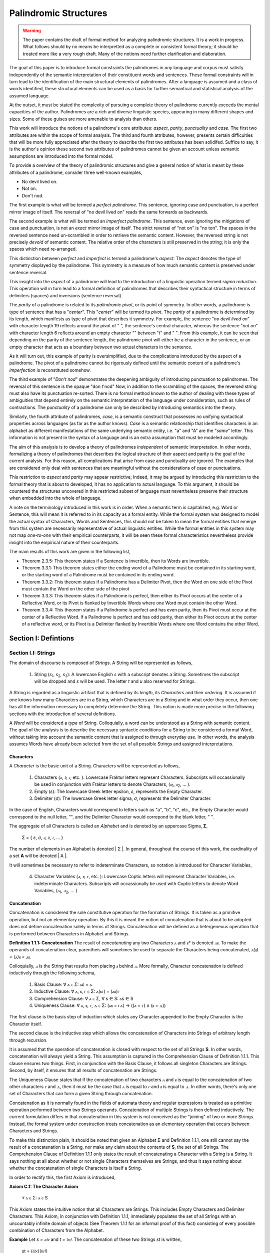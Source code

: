 ======================
Palindromic Structures
======================

.. warning::
    
    The paper contains the draft of formal method for analyzing palindromic structures. It is a work in progress. What follows should by no means be interpretted as a complete or consistent formal theory; it should be treated more like a very rough draft. Many of the notions need further clarification and elaboration.  
    
The goal of this paper is to introduce formal constraints the palindromes in *any* language and corpus must satisfy independently of the semantic interpretation of their constituent words and sentences. These formal constraints will in turn lead to the identification of the main structural elements of palindromes. After a language is assumed and a class of words identified, these structural elements can be used as a basis for further semantical and statistical analysis of the assumed language. 

At the outset, it must be stated the complexity of pursuing a complete theory of palindrome currently exceeds the mental capacities of the author. Palindromes are a rich and diverse linguistic species, appearing in many different shapes and sizes. Some of these guises are more amenable to analysis than others. 

This work will introduce the notions of a palindrome's core attributes: *aspect*, *parity*, *punctuality* and *case*. The first two attributes are within the scope of formal analysis. The third and fourth attributes, however, presents certain difficulties that will be more fully appreciated after the theory to describe the first two attributes has been solidifed. Suffice to say, it is the author's opinion these second two attributes of palindromes cannot be given an account unless semantic assumptions are introduced into the formal model.

To provide a overview of the theory of palindromic structures and give a general notion of what is meant by these attributes of a palindrome, consider three well-known examples,

- No devil lived on.
- Not on.
- Don't nod.

The first example is what will be termed a *perfect palindrome*. This sentence, ignoring case and punctuation, is a perfect mirror image of itself. The reversal of "no devil lived on" reads the same forwards as backwards. 

The second example is what will be termed an *imperfect palindrome*. This sentence, even ignoring the mitigations of case and punctuation, is not an *exact* mirror image of itself. The strict reversel of "not on" is "no ton". The spaces in the reversed sentence need un-scrambled in order to retrieve the semantic content. However, the reversed string is not precisely *devoid* of semantic content. The relative order of the characters is still preserved in the string; it is only the spaces which need re-arranged. 

This distinction between *perfect* and *imperfect* is termed a palindrome's *aspect*. The *aspect* denotes the type of symmetry displayed by the palindrome. This symmetry is a measure of how much semantic content is preserved under sentence reversal. 

This insight into the *aspect* of a palindrome will lead to the introduction of a linguistic operation termed *sigma reduction*. This operation will in turn lead to a formal definition of palindromes that describes their syntactical structure in terms of delimiters (spaces) and inversions (sentence reversal).

The *parity* of a palindrome is related to its *palindromic pivot*, or its point of symmetry.  In other words, a palindrome is type of sentence that has a "*center*". This "*center*" will be termed its *pivot*. The *parity* of a palindrome is determined by its length, which manifests as type of pivot that describes it symmetry. For example, the sentence "*no devil lived on*" with character length 19 reflects around the pivot of " ", the sentence's central character, whereas the sentence "*not on*" with character length 6 reflects around an empty character "" between "t" and " ". From this example, it can be seen that depending on the parity of the sentence length, the palindromic pivot will either be a character in the sentence, or an empty character that acts as a boundary between two actual characters in the sentence. 

As it will turn out, this example of parity is oversimplified, due to the complications introduced by the aspect of a palindrome. The pivot of a palindrome cannot be rigorously defined until the semantic content of a palindrome's *imperfection* is reconstituted somehow.

The third example of "*Don't nod*" demonstrates the deepening ambiguity of introducing punctuation to palindromes. The reversal of this sentence is the opaque "don t'nod" Now, in addition to the scrambling of the spaces, the reversed string must also have its punctuation re-sorted. There is no formal method known to the author of dealing with these types of ambiguities that depend entirely on the semantic interpretation of the language under consideration, such as rules of contractions. The *punctuality* of a palindrome can only be described by introducing semantics into the theory.

Similarly, the fourth attribute of palindromes, *case*, is a semantic construct that possesses no unifying syntactical properties across languages (as far as the author knows). *Case* is a semantic relationship that identifies characters in an alphabet as different manifestations of the same underlying semantic entity, i.e. "a" and "A" are the "*same*" letter. This information is not present in the syntax of a language and is an extra assumption that must be modeled accordingly.

The aim of this analysis is to develop a theory of palindromes *independent* of semantic interpretation. In other words, formalizing a theory of palindromes that describes the logical structure of their aspect and parity is the goal of the current analysis. For this reason, all complications that arise from case and punctuality are ignored. The examples that are considered only deal with sentences that are meaningful without the considerations of case or punctuations.

This restriction to *aspect* and *parity* may appear restrictive; Indeed, it may be argued by introducing this restriction to the formal theory that is about to developed, it has no application to actual language. To this argument, it should be countered the structures uncovered in this restricted subset of language must nevertheless preserve their structure when embedded into the whole of language. 
  
A note on the terminology introduced in this work is in order. When a semantic term is capitalized, e.g. Word or Sentence, this will mean it is referred to in its capacity as a formal entity. While the formal system was designed to model the actual syntax of Characters, Words and Sentences, this should not be taken to mean the formal entities that emerge from this system are necessarily representative of actual linguistic entities. While the formal entities in this system may not map *one-to-one* with their empirical counterparts, it will be seen these formal characteristics nevertheless provide insight into the empirical nature of their counterparts.

The main results of this work are given in the following list,

- Theorem 2.3.5: This theorem states if a Sentence is invertible, then its Words are invertible.  
- Theorem 3.3.1: This theorem states either the ending word of a Palindrome must be contained in its starting word, or the starting word of a Palindrome must be contained in its ending word.
- Theorem 3.3.2: This theorem states if a Palindrome has a Delimiter Pivot, then the Word on one side of the Pivot must contain the Word on the other side of the pivot
- Theorem 3.3.3: This theorem states if a Palindrome is perfect, then either its Pivot occurs at the center of a Reflective Word, or its Pivot is flanked by Invertible Words where one Word must contain the other Word.
- Theorem 3.3.4: This theorem states if a Palindrome is perfect and has even parity, then its Pivot must occur at the center of a Reflective Word. If a Palindrome is perfect and has odd parity, then either its Pivot occurs at the center of a reflective word, or its Pivot is a Delimiter flanked by Invertible Words where one Word contains the other Word.

Section I: Defintions 
=====================

Section I.I: Strings
--------------------

The domain of discourse is composed of *Strings*. A String will be represented as follows, 

    1. String (*s*:sub:`1`, *s*:sub:`2`, *s*:sub:`3`): A lowercase English *s* with a subscript denotes a String. Sometimes the subscript will be dropped and *s* will be used. The letter *t* and *u* also reserved for Strings.

A String is regarded as a linguistic artifact that is defined by its *length*, its *Characters* and their *ordering*. It is assumed if one knows how many Characters are in a String, which Characters are in a String and in what order they occur, then one has all the information necessary to completely determine the String. This notion is made more precise in the following sections with the introduction of several definitions.

A *Word* will be considered a *type* of String. Colloquially, a word can be understood as a String with semantic content. The goal of the analysis is to describe the necessary syntactic conditions for a String to be considered a formal Word, without taking into account the semantic content that is assigned to through everyday use. In other words, the analysis assumes Words have already been selected from the set of all possible Strings and assigned interpretations. 

Characters
^^^^^^^^^^

A *Character* is the basic unit of a String. Characters will be represented as follows,

    1. Characters (*𝔞*, *𝔟*,  *𝔠*, etc. ): Lowercase Fraktur letters represent Characters. Subscripts will occassionally be used in conjunction with Fraktur letters to denote Characters, (*𝔞*:sub:`1`, *𝔞*:sub:`2`, ... ). 
    2. Empty (*ε*): The lowercase Greek letter epsilon, *ε*, represents the Empty Character.
    3. Delimiter (*σ*): The lowercase Greek letter sigma, *σ*, represents the Delimiter Character. 

In the case of English, Characters would correspond to letters such as "a", "b", "c", etc., the Empty Character would correspond to the null letter, "", and the Delimiter Character would correpond to the blank letter, " ".

The aggregate of all Characters is called an *Alphabet* and is denoted by an uppercase Sigma, **Σ**,

    Σ = { *ε*, *σ*, *𝔞*, *𝔟*,  *𝔠*, ... }

The number of elements in an Alphabet is denoted | Σ |. In general, throughout the course of this work, the cardinality of a set **A** will be denoted | A |. 

It will sometimes be necessary to refer to indeterminate Characters, so notation is introduced for Character Variables,

    4. Character Variables (*ⲁ*, *ⲃ*, *ⲅ*, etc. ): Lowercase Coptic letters will represent Character Variables, i.e. indeterminate Characters. Subscripts will occassionally be used with Coptic letters to denote Word Variables, (*ⲁ*:sub:`1`, *ⲁ*:sub:`2`, ... )

Concatenation 
^^^^^^^^^^^^^

Concatenation is considered the sole constitutive operation for the formation of Strings. It is taken as a primitive operation, but not an elementary operation. By this it is meant the notion of concatenation that is about to be adopted does not define concatenation solely in terms of Strings. Concatenation will be defined as a hetergeneous operation that is performed between Characters in Alphabet and Strings.

**Definition 1.1.1: Concatenation**  The result of *concatenating* any two Characters *ⲁ* and *ⲃ** is denoted *ⲁⲃ*. To make the operands of concatenation clear, parentheis will sometimes be used to separate the Characters being concatenated, *ⲁ(ⲃ) = (ⲁ)ⲃ = ⲁⲃ*.

Colloquially, *ⲁ* is the String that results from placing *ⲃ* behind *ⲁ*. More formally, Character concatenation is defined inductively through the following schema,

    1. Basis Clause: ∀ ⲁ ∈ Σ: ⲁε = ⲁ
    2. Inductive Clause: ∀ ⲁ, ⲃ, ⲅ ∈ Σ: ⲁ(ⲃⲅ) = (ⲁⲃ)ⲅ
    3. Comprehension Clause: ∀ ⲁ ∈ Σ, ∀ s ∈ S: ⲁs ∈ S
    4. Uniqueness Clause: ∀ ⲁ, ⲃ, ⲅ, ⲇ ∈ Σ: (ⲁⲃ = ⲅⲇ) → ((ⲁ = ⲅ) ∧ (ⲃ = ⲇ))

The first clause is the basis step of induction which states any Character appended to the Empty Character is the Character itself. 

The second clause is the inductive step which allows the concatenation of Characters into Strings of arbitrary length through recursion.

It is assumed that the operation of concatenation is closed with respect to the set of all Strings **S**. In other words, concatenation will always yield a String. This assumption is captured in the Comprehension Clause of Definition 1.1.1. This clause ensures two things. First, in conjunction with the Basis Clause, it follows all singleton Characters are Strings. Second, by itself, it ensures that all results of concatenation are Strings. 

The Uniqueness Clause states that if the concatenation of two characters *ⲁ* and *ⲃ* is equal to the concatenation of two other characters *ⲅ* and *ⲇ*, then it must be the case that *ⲁ* is equal to *ⲅ* and *ⲃ* is equal to *ⲇ*. In other words, there's only one set of Characters that can form a given String through concatenation.

Concatenation as it is normally found in the fields of automata theory and regular expressions is treated as a primitive operation performed between two Strings operands. Concatenation of multiple Strings is then defined inductively.  The current formulation differs in that concatenation in this system is not conceived as the "joining" of two or more Strings. Instead, the formal system under construction treats concatenation as an elementary operation that occurs between Characters and Strings.

To make this distinction plain, it should be noted that given an Alphabet Σ and Definition 1.1.1, one still cannot say the result of a concatenation is a String, nor make any claim about the contents of **S**, the set of all Strings. The Comprehension Clause of Definition 1.1.1 only states the result of concatenating a Character with a String is a String. It says nothing at all about whether or not single Characters themselves are Strings, and thus it says nothing about whether the concatenation of single Characters is itself a String. 

In order to rectify this, the first Axiom is introduced,

**Axiom C.1: The Character Axiom**

    ∀ ⲁ ∈ Σ: ⲁ ∈ S

This Axiom states the intuitive notion that all Characters are Strings. This includes Empty Characters and Delimiter Characters. This Axiom, in conjunction with Definition 1.1.1, immediately populates the set of all Strings with an uncountably infinite domain of objects (See Theorem 1.1.1 for an informal proof of this fact) consisting of every possible combination of Characters from the Alphabet.

**Example** Let *s = 𝔞𝔟𝔠* and *t = 𝔡𝔢𝔣*. The concatenation of these two Strings *st* is written,

    st = (𝔞𝔟𝔠)(𝔡𝔢𝔣) 
    
Using the inductive clause, this concatenation can be grouped into simpler concatenations as follows,    
    
    𝔞(𝔟(𝔠(𝔡(𝔢𝔣)))) = (((((𝔞𝔟)𝔠)𝔡)𝔢)𝔣) = 𝔞𝔟𝔠𝔡𝔢𝔣

Therefore, *st = 𝔞𝔟𝔠𝔡𝔢𝔣*

Notation
^^^^^^^^

It will sometimes be convenient to represent Words and Strings as ordered sets of Characters, rather than serialized concatenations of Characters. The two formulations are equivalent, but the set representation has advantages when it comes to quantification and symbolic logic. When a String or Word representation is intended to be interpretted as a set, it will be written in bold uppercase letters. For example, the String represented as the concatenated series *s_1* = *𝔞𝔟𝔠* would be represented in this formulation as a set of ordered pairs **S_1**, where the first coordinate encodes the position of the Character in the String,

    **S_1** = { (1, *𝔞*), (2, *𝔟*), (3, *𝔠*) }

Note, since sets do not preserve order, this would be equivalent to,

    { (3, *𝔠*), (2, *𝔟*), (1, *𝔞*) }

To simplify notation, it is sometimes beneficial to represent this set as a sequence that *does* preserve order as,

    **S_1** = (*𝔞*, *𝔟*, *𝔠*) 

This notation will be employed extensively in the subsequent proofs.

Length
^^^^^^

The Empty Character *ε* will be necessary for defining the *pivot point* of a palindrome. While this addition to the Alphabet **Σ** is advantegous from the perspective of palindromic analysis, it presents a problem when defining the length of a String *s*. If *ε* is considered part of the Alphabet, the typical notion of a String's length is undefined, as *ε* can be concatenated an infinite number of times to *s* without altering its content. To explicate the notion of *length*, consider the constraints that must be placed on this concept in the palindromic system,

    - The length of the string "abc" is 3, as it contains three non-empty characters.
    - The length of the string "aεbεc" is still 3, as the empty characters (ε) are not counted.

This example motivates the following definition.

**Definition 1.1.2** The *length* of a String *t*, denoted *l(t)*, is defined as the number of non-Empty Characters in the sequence of concatenated Characters that make up the String. 

Let *ⲁ* be a character in the String *t*. Recall *t* has an equivalent set representation **T**,

    T = { (1, ⲁ:sub:`1``), (2, ⲁ:sub:`2`), ..., (l(t), ⲁ:sub:`l(t)`) }

Let **N**:sub:`t` be the set, 

    N:sub:`t`= { 1, 2, ... , l(t) }

Formally, we define the length of *t* to be cardinality of the set **E**:sub:`t` where **E**:sub:`t` satisfies the formula,

    (j, ⲁ) ∈ E:sub:`t` ↔ (∃i ∈ N:sub:`t`: ( (i, ⲁ) ∈ T) ∧ (ⲁ ≠ ε) ∧ (j = i) )

With this definition, the length of String in the formalization can be defined as,

    l(t) = | E:sub:`t` |

Note the E:sub:`t` is a set of *ordered pairs*, not a set of Characters. This allows for repeated Characters to be counted in a String's length.

**Example** t = "aabbcc"

The set representation of *t* is given by,

    T = { (1, a), (2, a), (3, b), (4, b), (5, c), (6, c) }.

By Definition 1.1.2, 

    E:sub:`t` = { (1, a), (2, a), (3, b), (4, b), (5, c), (6, c) }

Therefore, 

    | E:sub:`t` | = 6

This formulization, while perhaps prosaic, maps to the intuitive notion of a String's length, i.e. the number of non-empty Characters, while still allowing for a calculus of concatenation that involves Empty Characters.

Containment
^^^^^^^^^^^

Similar to the explication of *length*, the notion of a String *containing* another String must be made precise using the definitions introduced so far. It's important to note that in the current system the relation of *containment* is materially different from the standard subset relation between sets. For example, the set of characters in "rat" is a subset of the set of characters in "tart," but "rat" is not contained in "tart" because the order of the characters is different.

Consider the words "rat" and "strata". The word "rat" *is contained* in the word "strata", because the order of the string "rat" is preserved in "strata". An intuitive way of capturing this relationship is to map the indices of the Characters in "rat" to the indices of the Characters in "strata" which correspond to the indices in "rat". A cursory (but incorrect) definition of *containment* can then be attempted,

**Containment (Incorrect Version)** α ⊂:sub:`s` β

Let *α* and *β* be words represented as the sets of ordered pairs, *Α* and *Β*,

    Α = { (1, 𝔞:sub:`1`), (2, 𝔞:sub:`2`), ..., (l(α), 𝔞:sub:`l(α)`) }

    Β = { (1, 𝔟:sub:`1`), (2, 𝔟:sub:`2`), ..., (l(β), 𝔟:sub:`l(β)`) }

*α* is said to be *contained in β*, denoted by,

    α ⊂:sub:`s` β
    
If and only if there exists a strictly increasing function *f*: **N**:sub:`α` *→* **N**:sub:`β` such that:

    ∀ i ∈ N:`α`: a:sub:`i` = b:sub:`f(i)`

This definition essentially states that *α* is contained in *β* if there's a way to map the Characters of *α* onto a subsequence of the Characters in *β* while preserving their order. The function f** ensures that the Characters in *α* appear in the same order within *β*. While this definition is incorrect, the reason why this version of *containment* fails is instructive in developing better understanding of the subtlety involved in attempting its definition. 

First, consider an example where this definition correlates with the intuitive notion of *containment*. Let *α = "rat"* and *β = "strata"*. Then, these words can be represented in set notation as,

    Α = { (1, r), (2, a), (3, t) }
     
    Β = { (1, s), (2, t), (3, r), (4, a), (5, t), (6, a) }.

The function *f* defined as *f(1) = 3*, *f(2) = 4*, and *f(3) = 5* satisfies the condition in the proposed definition, as it maps the characters of "rat" onto the subsequence "rat" within "strata" while preserving their order. In addition, *f* is a strictly increasing function. Therefore, 

    "rat" ⊂:sub:`s` "strata".

Next, consider a counter-example. Let *α* = "bow" and *β* = "borrow". Then their corresponding set representations are given by,

    Α = { (1, b), (2, o), (3, w) }
     
    Β = { (1, b), (2, o), (3, r), (4, r), (5, o), (6, w) }

The function defined through *f(1) = 1*, *f(2) = 5* and  *f(3) = 6* satisfies the conditions of the proposed definition. However, intuitively, "bow" is *not contained* in the word "borrow". The reason the proposed definition has failed is now clear: the function *f* that is mapping "bow" to "borrow" skips over the indices 2, 3 and 4 in "borrow". In other words, in addition to being strictly increasing, the function *f* which maps the smaller word onto the larger word must also be *consecutive*. This insight can be incorporated into the definition of *containment* by first defining the notion of *consecutive*,

**Definition 1.1.3: Consecutive Functions** 

A function *f* is consecutive if it satisfies the formula,

    ∀ i, j ∈ N:sub:`α``:  (i < j) →  f(j) = f(i) + (j - i).  
    
This additional constraint on *f* ensures that the indices of the larger word in the containment relation are mapped in a sequential, unbroken order to the indices of the smaller word. This definition of *Consecutive Functions* can be immediately utilized to refine the notion of *containment*.

**Definition 1.1.4: Containment** α ⊂:sub:`s` β

Let *α* and *β* be words represented as the sets of ordered pairs *Α* and *Β*:

    Α = { (1, 𝔞:sub:`1`), (2, 𝔞:sub:`2`), ..., (l(α), 𝔞:sub:`l(α)`) }

    Β = { (1, 𝔟:sub:`1`), (2, 𝔟:sub:`2`), ..., (l(β), 𝔟:sub:`l(β)`) }

*α* is said to be *contained in β*, denoted by,

    α ⊂:sub:`s` β

If and only if there exists a strictly *increasing and consecutive* function *f*: **N**:sub:`α` *→* **N**:sub:`β` such that:

    ∀ i ∈ N:sub:`l(α)`: 𝔞:sub:`i` = 𝔟:sub:`f(i)`

The notion of containment will be central to developing the logic of palindromic structures in the subsequent sections.

Cardinality
^^^^^^^^^^^

The set of all Strings is denoted **S**. The cardinality of **S** is denoted | S |.

It is assumed **S** is at least uncountably infinite. A rigorous proof of this fact would carry the current work too far into the realm of real analysis, but as motivation for this assumption, an informal proof is presented below based on Cantor's famous diagonalization argument. 

**Theorem 1.1.1** | S | ≥ ℵ:sub:`1`

Assume, for the sake of contradiction, that the set of all Strings **S** is countable. This means the Strings can be listed in some order, 

    s:sub:`1`, s:sub:`2`, s:sub:`3`, etc.

Now, construct a new String *t* as follows:

    1. The first character of *t* is different from the first character of *s*:sub:`1`.
    2. The second character of *t* is different from the second character of *s*:sub:`2`.
    3. etc.

This string *t* will be different from every string in **S** contradicting the assumption that it was possible to list all strings. Therefore, **S** must be uncountable. ∎ 

Section I.II: Words
-------------------

While the notion of Characters maps almost exactly to the intuitive notion of letters in everyday use, the notion of a *Word* requires explication. 

If Characters are mapped to letters in the Alphabet of a *Language* **L**, the set of all Strings would have as a subset the Language that is constructed through the Alphabet.  The goal of this section is to introduce a series of constraints onto the set of all Strings that will filter out its elements that cannot belong to **L** based solely on their internal structure. The intent of this analysis is to treat Words as interpretted constructs embedded in a syntactical structure that is independent of their specific interpretations. In other words, this analysis will proceed without assuming anything about the interpretation of the Words in the Language beyond the fact that they *are* Words of the Language.

To formalize these notion, the following symbolic representations are introduced, 

    1. Words (*a*, *b*, *c*, etc.): Lowercase English letters represent Words. Subscripts will occassionally be used to denote Words, (*a*:sub:`1`, *a*:sub:`2`, ... )
    2. Language (**L**): The uppercase English letter *L* in boldface represents a Language.

In the case of English, Words would correspond to words such as "dog", "cat", etc. A Language would correspond to a set of words such as *{ "dog", "cat", "hamster", ... }* or *{ "tree", "flower", "grass", .... }*.

The number of Words in a Language is denoted | L |. 

It will sometimes be necessary to refer to indeterminate Words, so notation is introduced for Word Variables,

    1. Word Variables (*α*, *β*, *γ*, etc. ): Lowercase Greek letters will represent variable words, i.e. indeterminate Words. Subscripts will occassionally be used to denote Word Variables, (*α*:sub:`1`, *α*:sub:`2`, ... ). 

The exceptions to this rule for Lowercase Greek letters are *ζ* which is reserved for Sentential Variables (see Section II.I for more information.), *σ* and *ε* which are reserved for the Delimiter and Empty Character (see Section I.I for more information), *δ* which is used for the Delimiter count function (see Section II.IV for more information), and *ω* which is reserved for the Palindromic Pivot (see Section III.II for more information).

The range of a Word Variable is understood to be the Language **L** from the Words are being drawn. 

With these definitions, the hierarchy of relationships that exist between a word *α*, its Language **L** and the set of all Strings **S** are given by,

    1. α ∈ L
    2. α ∈ S
    3. L ⊂ S

Axioms
^^^^^^

The goal of the current analysis is to leave the semantic interpretation of Words in a Language as ambiguous as possible. This ambiguity, it is hoped, will leave the results of the analysis applicable to palindromic structures in a variety of languages. This section details the minimal *necessary* assumptions that are placed on any String to be considered an element of a Language **L**, i.e. a Word. The axioms listed in this section are not *sufficient*; in other words, it is possible for a String to satisfy these axioms without being an element of a Language, but any Word that belongs to a Language must satisfy the axioms.

Let **L** be a Language. Let *s* be a String, not necessarily a member of **L**. Let *𝔞*:sub:`i` be the *i*:sup:`th` Character of the String *s*. Let *l(s)* be the length of *s*. Let *N*:sub:`s` be the set,

    { 1, 2, ... , l(s) }

**Axiom W.1: The Delimiter Axiom ** 

    ∀ s ∈ S: s ∈ L → (∀ i ∈ *N*:sub:`s`: 𝔞:sub:`i` ≠ σ )

**Axiom W.2: The Empty Axiom**

    ∀ s ∈ S: s ∈ L → (∀ i ∈ *N*:sub:`s`: 𝔞:sub:`i` ≠ ε )

In essence, these Axioms capture the common-sense notion that a Word from a Language cannot contain either a Delimiter or an Empty Character. The Empty Axiom, in particular, guarantees Words from a Language cannot contain "*null*" contentment. This is proved in the next theorem.

**Theorem 1.2.1** ∀ α ∈ L, ∀ t ∈ S: ¬[ (t = ε) ∧ (t ⊂:sub:`s` α) ]

In natural language, this theorem can be stated as follows: No Empty Character belongs to a Word in a Language. 

By the Character Axiom C.1, a String exists that is equal to the Empty Character. Therefore, the truth of the negated conjunction in the theorem depends on the second conjunct, *t ⊂*:sub:`s` *α*

Let String *t = ε*. Assume, for the sake of contradiction, a Word *α* exists in Language **L** such that,

    1. t ⊂:sub:`s` α 

Note, by Definition 1.1.2, 

    2. l(t) = 0

Therefore, **N**:sub:`l(t)` *= ∅*. Now, applying Definition 1.1.4, 

    3. ∀ i ∈ N:sub:`l(t)`: 𝔞:sub:`i` = 𝔟:sub:`f(i)`

Where 𝔞:sub:`i` represents the Characters in *t*, 𝔟:sub:`f(i)` represents the Characters in *α*, and *f(i)* represents the function that maps the Character indices of *t* onto the Character indices of *α*. It is a tautology of set theory that nothing can belong to the empty,

    4. ∀ x: x ∉ ∅

From this, it follows that no *i* exists that satisfies this formula. Therefore, no function *f(i)* exists that maps the Empty Character to a Character in *α*. But this contradicts the assumption in step 1, since by Definition 1.1.4, in order for a Word to be contained in another Word, a strictly increasing and consecutive function must exist to map the Characters. 

Since *t = ε* exists by Axiom C.1, it follows t ⊂:sub:`s` α must be false. Therefore,

    5. t = ε ∧ t ⊂:sub:`s` α

must always be false, and its negation must always be true. ∎

(TODO: If it can be proved the empty character is not contained in any word, is it necessary to introduce the Empty Axiom? Seems unnecessary. In fact, the Empty Axiom can probably be proven using Theorem 1.2.1. I need to see to review and see if the Empty Axiom is used anywhere, and then see if I can prove the Empty Axiom as a Theorem. If so, replace all references to the Empty Axiom with its theorem version.) 

Additional axioms will be introduced in the natural progression of this work as the hierarchy of palindromic structure is codified. 

Inversion
^^^^^^^^^

Informally, the *Inverse* of a String is the reversed sequence of Characters in a String. The goal of this section is to define this notion precisely. In the process, the motivation for this definition will be elucidated. 

**Definition 1.2.1: String Inversion** Let *s* be a string with length *l(s)*. Let *𝔞*:sub:`i` be the *i*:sup:`th` character of the String *s*. Let **N**:sub:`s` be the set,

    { 1, 2, ... , l(s) }

Then, let *t* be a String with length *l(t)* and let *𝔟*:sub:`j` be the *j*:sup:`th` character of the String *t*. Let **N**:sub:`t` be the set,

    { 1, 2, ... , l(t)}. 
    
*t* is called the Inverse of *s* and is denoted *inv(s)* if it satisfies the following conditions, 

    1. l(t) = l(s) 
    2. ∀ i ∈ N:sub:`s`, j ∈ N:sub:`t`: [ ( j = l(s) - i + 1 ) → ( 𝔟:sub:`j` = 𝔞:sub:`i` ) ]

Since every Word is a String, the Inverse of Word is similarly defined, with the additional constraint that *s* belong to a Language **L**. The Inverse of a Word is easily understood through a few illustrative examples in English. The following table lists some words in English and their Inverses,

| Word | Inverse | 
| ---- | ------- |
| time | emit    |
| saw  | was     |
| raw  | war     |
| dog  | god     |
| pool | loop    |

However, this particular example is (intentionally) misleading. In this example, the Inverse of a word in English is also a word in English. In general, this property is not exhibited by the majority of words in any Language. In other words, every Word in an Language has an Inverse, but not every Inverse Word belongs to a Language. This phenomenon is exemplified in the following table,

| Word | Inverse | 
| ---- | ------- |
| cat  | x       |
| you  | x       |
| help | x       |
| door | x       |
| book | x       |

It should be clear the intent is to define a class of Words whose constituents belong to a class of *Invertible Words* if and only if their Inverse exists in the Language. As a first step towards this definition, String Inversion was introduced and formalized. In the next section, String Inversion will provide a subdomain in the domain of discourse over which to quantify the conditions that are to be imposed on the class of *Invertible Words*, i.e. the class of Words whose Inverses are also Words. 

Before defining the class of Invertible Words in the next section, this section is concluded with a theorem that strengthens the definition of String Inversion. This theorem will be used extensively in the subsequent sections.

**Theorem 1.2.2** *inv(inv(s)) = s*

Let *s* be a String with length *l(s)* and Characters *𝔞*:sub:`i`. Let **N**:sub:`s` be the set,

    { 1, 2, ... , l(s) }

Let *t = inv(s)* with length *l(t)* and Characters *𝔟*:sub:`j`. Let **N**:sub:`t` be the set,

    { 1, 2, ... , l(t) }

By the Definition 1.2.1,

    1. l(t) = l(s)
    2. ∀ i ∈ N:sub:`s`, ∀ j ∈ N:sub:`t`: [ (j = l(s) - i + 1) →  ( 𝔟:sub:`j` = *𝔞*:sub:`i` ) ]

Now, let *u = inv(t)* with length *l(u)* and Characters *𝔠*:sub:`k`. Let **N**:sub:`u` be the set,

    { 1, 2, ... , l(u) }

Applying Definition 1.2.1 again,

    3. l(u) = l(t)
    4. ∀ j ∈ N:sub:`t`, ∀ k ∈ N:sub:`u`: [ (k = l(t) - j + 1) → ( 𝔠:sub:`k` = 𝔟:sub:`j` ) ] 
 
Since *l(t) = l(s)* (step 1) and **N**:sub:`t` *=* **N**:sub:`s` (by definition of natural numbers), these substitions may be made in step 4,

    5. ∀ i ∈ N:sub:`s`, ∀ k ∈ N:sub:`u`: [ ( k = l(s) - (l(s) - i + 1) + 1 )  → ( 𝔠:sub:`k` = 𝔟:sub:`l(s) - i + 1` ) ]

The index *k* may be simplified,

    6. k = l(s) - l(s) + i - 1 + 1 = i

Therefore,
    
    7. ∀ i ∈ N:sub:`s`, ∀ k ∈ N:sub:`u`: [ ( k = i)  → ( 𝔠:sub:`k` = 𝔟:sub:`l(s) - i + 1` ) ]

This may be rewritten, noting the condition *k = i*,

    8. ∀ i ∈ N:sub:`s``: 𝔠:sub:`k` = 𝔟:sub:`l(s) - i + 1` ) 

Now, substitute the definition of *𝔟*:sub:`j` from step 2 (where *j = l(s) - i + 1*) into the equation for  *𝔠*:sub:`k`,

    9. ∀ i ∈ N:sub:`s``: 𝔠:sub:`k` = 𝔞:sub:`i` 

Since *u* and *s* have the same length (*l(u) = l(t) = l(s)*) and the same characters in the same order (𝔠:sub:`k` = 𝔞:sub:`i`  for all i), it can be concluded that *u = s*. Recall that *u = inv(t)* and *t = inv(s)*.  Substituting, the desired result is obtained, *inv(inv(s)) = s*. ∎ 

Concatenation
^^^^^^^^^^^^^

Concatenation was defined in Definition 1.1.1 in terms of Characters and Strings. Every word is a String and every String has a Character-level set representation, so the operation of concatenation will not be materially altered to accomodate Words. However, as the analysis builds toward soldifying a theory of palindromes, the result of this essential operation will be given a slightly different formal representation. This representation will not change the operation in any way, but will instead enable a more descriptive theory to emerge when the concept of a Pairing Language is introduced.

Let *α* and *β* be two words with the following set representations:

    Α = { (1,  𝔞:sub:`1`), (2,  𝔞:sub:`2`), ... , (n,  𝔞:sub:`n`) }

    Β = { (1, 𝔟:sub:`1``), (2, 𝔟:sub:`2`), ... , (m, 𝔟:sub:`m`)}

Here *n* and *m* are the *cardinalities* of the set representations of **Α** and **Β**, | Α | and | Β | respectively. In other words, *n* and *m* are not the String lengths, *l(α)* and *l(β)*. Definition 1.1.2, where length was formalized in the current system, excluded the Empty character from its calculation in order to ensure the infinite concatenation of an Empty Character does not alter the content of Word. This slight deviation from the notion of length requires special care when formulating the definition of Word concatenation. 

By Definition 1.1.1, the concatenation of *α* and *β*, denoted by *αβ*, is the word *γ* formed by appending the characters of *β* to the end of *α*. Formally, the set representation of γ is given by,

    γ = { (1, 𝔞:sub:`i`), (2,  𝔞:sub:`i`), ..., (n,  𝔞:sub:`n`), (n + 1, 𝔟:sub:`1`), (n + 2, 𝔟:sub:`2`), ..., (n + m, 𝔟:sub:`m`)}

Section I.III: Word Classes 
---------------------------

It will be necessary to define special classes of Words in a Language to properly describe the Language's palindromic structure. These classes, especially the class of Invertible Words, will be used extensively in the next sections.

Reflective Words 
^^^^^^^^^^^^^^^^

The concept of *Reflective Words* can be easily understood by examining some examples in English,

|    Word    |
| ---------- |
| mom        |
| dad        |
| noon       |
| racecar    |
| madam      |
| level      | 
| civic      |

From this list, it should be clear what is meant by the notion of *reflective*: Reflective Words are Words that are unchanged by a String Inversion. This property will be formally defined as follows.

**Definition 1.3.1: Reflective Words** 

Let *α* be any word from Language **L**. Let *𝔞*:sub:`i` be the *i*:sup:`th` Character in *α*. Let *l(α)* be the length of *α*. Let **N**:sub:`α` be the set,

    { 1, 2, ... , l(α) }

Then the set of Reflective Words **R** is defined as the set of *α* which satisfy the open formula,

    α ∈ R ↔ [ ∀ i ∈ N:sub:`α`:  𝔞:sub:`i` = 𝔞:sub:`l(α) - i` ]

A Word *α* will be referred to *reflective* if it belongs to the class of Reflective Words. 

The following theorem is an immediate consequence of this definition.

**Theorem 1.3.1** α ∈ R ↔ α = inv(α)

In natural language, this theorem can be stated as: A Word is Reflective if and only if it is its own Inverse.

(→)  Assume *α ∈ R*. Let *𝔞*:sub:`i` be the Characters in *α*. By Definition 1.3.1, 

    1. ∀ i ∈ N:sub:`α`: 𝔞:sub:`i` = 𝔞:sub:`l(α) - i`

Let *β = inv(α)*. Let 𝔟:sub:`j` be the Characters in *β*. By the Definition 1.2.1,

    2. l(β) = l(α)
    3. ∀ i ∈ N:sub:`α`, ∀ j ∈ N:sub:`β`: [ ( j = l(α) - i + 1 ) →  ( 𝔟:sub:`j` = 𝔞:sub:`i` ) ]
   
Substitute *j = l(α) - i + 1* into the equation from step 3 and remove the quantifiation over *j*:

    4. ∀ i ∈ N:sub:`α`: 𝔟:sub:`l(α) - i + 1` = 𝔞:sub:`i`

Now, use the property of Reflective Words from step 1 (𝔞:sub:`i` = 𝔞:sub:`l(α) - i` ) and substitute it into the equation from step 4:

    5.  4. ∀ i ∈ N:sub:`α`: 𝔟:sub:`l(α) - i + 1` = 𝔞:sub:`l(α) - i`

Note that the index on the left side of this equation (l(α) - i + 1) corresponds to the character at position *i* in the reversed string β.  This is because the index *j* in the definition of String Inversion maps to the *l(α) - i + 1*:sup:`th`` position in the original string.

Since 𝔟:sub:`l(α) - i + 1` = 𝔞:sub:`l(α) - i`for all i ∈ N:sub:`α`, and both strings have the same length, we can conclude that each character in *α* is equal to the corresponding character in β. Therefore the desired result is obtained: *α = β = inv(α)*

(←) Assume α = inv(α)

Let *𝔞*:sub:`i` be the Characters in *α* and let *𝔟*:sub:`j` be the Characters in *inv(α)*. By definition of String Inversion,

    1. l(α) = l(inv(α))
    2. ∀ i ∈ N:sub:`α`, ∀ j ∈ N:sub:`inv(α)`: [ ( j = l(α) - i + 1 ) → ( 𝔟:sub:`j` = 𝔞:sub:`i` ) ]

Since *α = inv(α)*, 𝔞:sub:`j` can be substituted for 𝔟:sub:`j` in the step 2,

    3. ∀ i ∈ N:sub:`α`, ∀ j ∈ N:sub:`inv(α)`: [ ( j = l(α) - i + 1 ) → ( 𝔞:sub:`j` = 𝔞:sub:`i` ) ]

Since the conditional inside of the quantification is only true when *j = l(α) - i + 1*, *j* can be substituted into the consequent of the conditional and the quantification over *j* can be dropped. Therefore, step 3 can be rewritten as,

    4. ∀ i ∈ N:sub:`α`: 𝔞:sub:`l(α) - i + 1` =  𝔞:sub:`i`

Similar to the previous part of the proof, the index on the left side (*l(α) - i + 1*) corresponds to the Character at position *i* in the reversed string, which is *α* itself in this case. Therefore, 

    5. ∀ i ∈ N:sub:`α`: 𝔞:sub:`i` =  𝔞:sub:`a<sub>l(α) - i`

This condition satisfies the definition of Reflective Words, so *α ∈ R*. ∎ 

Invertible Words 
^^^^^^^^^^^^^^^^

As discussed previously, the concept of *Invertible* is exemplified in the pair of English words "*time*" and "*emit*". An *Invertible Word* is a Word whose inverse is part of the same Language **L**. This notion can now be made more precise with the terminology introduced in prior sections.

**Definition 1.3.2: Invertible Words** Let *α* be any Word in a Language **L**. Then the set of Invertible Words **I** is defined as the set of α which satisfy the open formula,

    α ∈ I ↔ inv(*α*) ∈ L 

A Word *α* will be referred to as *invertible* if it belongs to the class of Invertible Words.

This definition is immediately employed to derive the following theorems,

**Theorem 1.3.2** α ∈ I ↔ inv(α) ∈ I

Assume *α ∈ I*. By Definition 1.3.2,

    1. inv(α) ∈ L
    
Consider *inv(α)*. To show that it's invertible, it must be shown,

    2. inv(inv(α)) ∈ L. 

By Theorem 1.2.2,

    3. inv(inv(α)) = α
    
Since it is known *α ∈ L*, it follows,

    4. inv(inv(α)) ∈ L  
    
By the Definition 1.3.2, 

    5. inv(α) ∈ I
    
Therefore, *inv(α)* is also an Invertible Word. ∎ 

**Theorem 1.3.3** R ⊂ I

Assume *α ∈ R*. *𝔞*:sub:`i` be the Characters in *α*. By Definition 1.3.2,

    1. ∀ i ∈ N:sub:`α`: *𝔞*:sub:`i` = *𝔞*:sub:`l(α) - i``

Let *β = inv(α)* and let *𝔟*:sub:`j` be the Characters in *β*. By Definition 1.2.1,

    2. l(β) = l(α)
    3. ∀ i ∈ N:sub:`α`, ∀ j ∈ N:sub:`β``: (j = l(α) - i + 1) →  ( 𝔟:sub:`j` = 𝔞:sub:`i` )

Substitute (*j = l(α) - i + 1 *) into the consequent of the conditional in step 3 and drop the quantification over *j*,

    4. ∀ i ∈ N:sub:`α`:  𝔟:sub:`l(α) - i + 1` = 𝔞:sub:`i`

Substituting the property of Reflective Words from step 2 into step 4,

    5. ∀ i ∈ N:sub:`α`:  𝔟:sub:`l(α) - i + 1` = 𝔞:sub:`l(α) - i`

Note that the index on the left side of the equation in step 5 (*l(α) - i + 1*) corresponds to the character at position *i* in the reversed string *β*.

Since *𝔟*:sub:`l(α) - i + 1` *= 𝔞*:sub:`l(α) - i` for *i ∈* **N**:sub:`α`, and both strings have the same length, we can conclude that each character in *α* is equal to the corresponding character in *β*. Therefore,

    6. α = β = inv(α)

By assumption, *α ∈ L*. From step 6, this implies *inv(α) ∈ L*. By Definition 1.3.2, this implies α ∈ I. In summary, the assumption α ∈ R implies α ∈ I. Therefore, every element in R is also an element in I, which means R ⊂ I. ∎ 

In the context of infinite sets such as **L** and **S**, "even" and "odd" refer to whether the set can be partitioned into two disjoint subsets of equal cardinality.

    1. Even Cardinality: An infinite set has even cardinality if it can be put into a one-to-one correspondence with itself, with each element paired with a distinct element.
    2. Odd Cardinality: An infinite set has odd cardinality if, after pairing each element with a distinct element, there is one element left over.

The set of non-reflective Invertible Words, **I** - **R** (where "-" represents the operation of set differencing), always has even cardinality because each word can be paired with its distinct inverse. The overall cardinality of **I** then depends on whether the set of Reflective Words, **R**, adds an "odd" element or not. This idea is captured in the next theorem.

**Theorem 1.3.4** If |R| is even, then |I| is even. If |R| is odd, then |I| is odd.

Partition the set of Invertible Words, **I**, into two disjoint subsets,

    1. **R**: The set of Reflective Words.
    2. **I** - **R**: The set of Invertible Words that are not Reflective.

For every word *α* in **I** *-* **R**, its inverse, *inv(α)*, is also in **I** *-* **R**. Furthermore, they form a distinct pair *(α, inv(α))*. This is because *α* is invertible but not reflective, so *α ≠ inv(α)*.

Since the elements of **I** *-* **R** can be grouped into distinct pairs, the cardinality |I - R| must be even.

The total number of Invertible Words is the sum of the number of Reflective Words and the number of Invertible Words that are not Reflective,

    3. |I| = |R| + |I - R|

Let |R| be even. Since |I - R| is always even, and the sum of two even numbers is even, |I| must also be even.

Let |R| be odd. Since |I - R| is always even, and the sum of an odd number and an even number is odd, |I| must also be odd. ∎ 

Compound Words 
^^^^^^^^^^^^^^

**Definition 1.3.3: Compound Words** η ∈ CW:sub:`L` ↔ [(∃ α, β ∈ L: η = αβ)  ∨  (∃ α ∈ L, ∃ γ ∈ CW:sub:`L`: η = αγ)] ∧ (η ∈ L)

This formalization can be translated into natural language as follows: A Word *η* in a Language **L** is a Compound Word if and only if,

    1. Base Case (*∃ α, β ∈ L: η = αβ*) ∧ (η ∈ L):  *η* can be formed by concatenating two words from **L**, and *η* belongs to **L**.
    2. Recursive Step [ (∃ α ∈ L, ∃ γ ∈ CW:sub:`L`: η = αγ) ∧ (η ∈ L) ]: *η* can be formed by concatenating a word from **L** with a Compound Word from **L**, and *η* belongs to **L**.


The constraint *w ∈* **L** ensures that the concatenated String *η* is not just a String, but also a valid Word within the Language **L**.

**Example** English

"teapot" is a compound word because it can be formed by concatenating "tea" and "pot", and "racecar" is itself a word in English.

"nevertheless" is a compound word formed from "never," "the," and "less."

"formrat" is not a compound word, even though it can be formed by concatenating "form" and "rat, both valid words, " because "formrat" is not a valid word in English.

**Definition 1.3.4: Compound Invertible Words** η ∈ CIW:sub:`L`  ↔ [ (w ∈ CW:sub:`L`)  ∧ (w ∈ I) ]

In natural language: A word w in a language L is a compound invertible word if and only if it is both a compound word and an invertible word. Using notation for set intersections, this definition can be revised to read,

    CIW:sub:`L` = CW:sub:`L` ∩ I

**Example**

"racecar" is a compound invertible word because it's both a compound word and its own inverse.

Section II: Sentences
=====================

The work so far has formally constructed a system for representing the primitive artifacts of a natural language, Characters (Alphabets) and Words (Language), without appealing to their interpretation in any way except insofar that it takes a stance on their *existence*. As the analysis moves up the chain of linguistic artifacts to the next highest level, Sentences, it is tempting to start incorporating semantic features into the theory. However, the objective is to derive palindromic conditions independent of a particular semantic interpretation. Therefore, as the analysis proceeds, special care will be given to the definition of a *Sentence*.

Section II.I: Definitions
-------------------------

Corpus
^^^^^^

The entire system so far constructed relies on the domain of **S**, the set of all Strings that can be formed from an Alphabet of Characters **Σ**. Attention has been confined to those entities that satisfy the Delimiter Axiom (*Axiom W.1*),

    s ∈ L → (∀ i ∈ *N*:sub:`s`: 𝔞:sub:`i` ≠ σ )

In other words, the definitions and theorems so far introduced deal with linguistics entities that do not possess a Delimiter Character. Delimiters will be of certain importance in describing palindromic structures, because Delimiters play a central role in the definition of the linguistic entity that will ultimately allow a palindrome to be rigorously defined, a *Sentence*. With that in mind, the concepts and definitions that pave the way to an explication of *Sentence* start with the definition of a *Corpus*.

**Definition 2.1.1: Corpus** The Corpus of Language **L** is denoted by **C**:sub:`L`. The Corpus set represents a collection of grammatically valid and semantically meaningful Strings.

From the definition, it can easily be seen the Corpus of a Language is a subset of the set of all possible Strings, **S**

   C**:sub:`L` ⊂ S 

Sentence
^^^^^^^^

Before proceeding with the definition of Sentences, some notation is introduced,

    1. Sentences (*ᚠ*, *ᚢ*, *ᚦ*, ... ): Anglo-Saxon (*Old English*) Runes represent a Sentence. Subscripts will occassionally be used in conjunction with Anglo-Saxon letters to denote Sentences, (*ᚠ*:sub:`1`, *ᚠ*:sub:`2`, ... ). 
    2. Sentential Variables (*ζ*): The lowercase Greek letter Zeta is reserved for indeterminate Sentences, i.e. Sentential Variables. Subscripts will occassionally be used in conjunction with Zeta to denote Sentential Variales, (*ζ*:sub:`1`, *ζ*:sub:`2`, ...)
    
**Definition 2.1.2: Sentence** A Sentence in Language **L** is an element of its Corpus. 

    ᚠ ∈ C:sub:`L`

From Definition 2.1 and Definition 2.2, it follows that a Sentence is a String,

    ᚠ ∈ S

It should be noted at this point that Characters, Words and Sentences in the current formulation are elements of the same underlying set, the set of all Strings. This connection in the domain of Characters, Words and Sentences is what will allow the analysis to begin to construct the outline of palindromic structures in a Language and Corpus.

Notation
^^^^^^^^

In Section I.I, notation was introduced for representing Strings as a sets of ordered pairs. This form of representation provided a formal method for specifying various syntactical conditions and properties of Words. In a similar way, this method of set representation will now be leveraged to enrich the definition of a Sentence. Since all Sentences are Strings, all Sentences have Character-level set or sequence representations. This representation can be leveraged to construct a higher-level representation of Sentences as sets of Words. 

**Definition 2.1.3: Word-Level Representation of Sentences**

Let *ζ* be a Sentence in a Corpus C:sub:`L`. Let **Ζ** be the character-level set representation of *ζ*, i.e. an ordered sequence of Characters from the alphabet **Σ**. For example, if 𝔞:sub:`i` represent the Characters of **Σ**, a possible value of **Z** could be,

    Z = { (1, 𝔞:sub:`2`), (2, 𝔞:sub:`10`), (3, 𝔞:sub:`3`), ... }

Or using a sequence to implicitly represent the order,

    Z =  ( 𝔞:sub:`2`, 𝔞:sub:`10`, 𝔞:sub:`3`, ... )

The word-level set representation of *ζ*, denoted by **W**:sub:`ζ`, is defined as the ordered set of words obtained by splitting **Ζ** at each Delimiter Character, *σ*. Formally, **W**:sub:`ζ` is constructed using the *Delimiting Algorithm*,

The essence of the *Delimiting Algorithm* lies in interplay of the Delimiter Axiom W.1 and the definition of a Sentence as a semantic String. In other words, by Definition 2.1.1, all Sentences must be semantic. Therefore, by the Delimiter Axiom W.1, the Words which contains must be exactly those Strings which are separated by the Delimiter Character. 

This formulation has the advantage of not taking a stance on the semantics of a particular language. It allows for the discovery of Words in a Language through the simple boundary of delimitation within the Sentences of its Corpus. 

**Definition 2.1.4: Delimiting Algorithm**

**Initialization**

- Let **Ζ** be the Character-level set representation of the Sentence *ζ*. 
- Let **W**:sub:`ζ` = ∅ (the empty set). 
- Let *j = 0*. 
   
**Iteration**  

1. Let *a* be the word that starts at index *j + 1* in **Ζ**, represented as the set,

    **A** = { (1, 𝔞:sub:`j+1`), (2, 𝔞:sub:`j+2`), ..., (n, 𝔞:sub:`j+n`) }

where n is the smallest integer such that one of the following conditions obtains,
    
    - 𝔞:sub:`j+n+1` = σ (the next character is a delimiter)
    - j+n+1 > | ζ | (the algorithm has reached the end of the sentence)

2. Add *(j + 1, a)* to the set **W**:sub:`ζ`. 

3. Increment *j* by the number *n*.

4. Repeat Steps 1 - 4 in order until the Characters in *ζ* have been processed.

**Example** 

Let *ᚠ = "The cat meows"*. Then the Character level representation of  *ᚠ* is given by, 

    **ᚠ** = { (1, "T"), (2, "h"), (3,"e"), (4,σ), (5,"c"), (6,"a"), (7,"t"), (8,σ), (9,"m"), (10,"e"), (12,"o"), (13,"w"), (14,"s") }.

Then, applying the *Delimiting Algorithm*, its Word-level representation is constructed, 

    **W**:sub:`ᚠ` = { (1, "The"), (2, "cat"), (3, "meows") }.

Similar to the Character-level set representation of String, where the Character position is encoded into the first coordinate, the Word-level set representation of a String encodes the presence of Delimiters through its first coordinate.

Length
^^^^^^

The notion of String Length was introduced in Section I.I as a way of measuring the number of non-Empty Characters in a String *s*, denoted *l(s)*. In order to describe palindromic structures, a new notion of length will need introduced to accomodate a different dimension of "spatiality" in the domain of a Language and its Corpus: Sentence Length. Intuitively, the length of a Sentence is the number of Words it contains. However, since a Sentence has been defined as class of Strings, this means Sentences contain Delimiter Characters; specifically, the Words of a Language are separated by Delimiters in the Sentences of its Corpus. Therefore, the length of a Sentence is defined in terms of its set

**Definition 2.1.6: Sentence Length**

Let *ζ* be a Sentence in a **C**:sub:`L`. Let **W**:sub:`ζ` be the word-level set representation of *ζ*, as defined in Definition 2.1.3. The length of the Sentence *ζ*, denoted by *Λ(ρ)*, is defined as the cardinality of the set **W**:sub:`ζ`,

    Λ(ρ) = | W:sub:`ζ` |

**Example**

*ᚠ = "The dog runs"*. Its Character-level set representation would be given by,

    **ᚠ** = { (0,"T"), (1,"h"), (2,"e"), (4,σ), (5, "d"), (6, "o"), (7, "g"), (8, σ), (9, "r"), (10, "u"), (11,"n"), (12,"s") }

Its Word-level set representation would be given by,

    W:sub:`ᚠ` = { (1, "The"), (2, "dog"), (3, "runs") }

Therefore, the length of the sentence is:

    Λ(ᚠ) = | W:sub:`ᚠ` | = 3

Note, in this example, 

    l(ᚠ) = 10

While 

    | ᚠ | = 12

This example demonstrates the essential difference in the notions of length that have been introduced. Indeed, the analysis has accumulated a myriad of ways of describing length. It is worthwhile to list them in a descending hierarchy and clarify the distinctions. Let *s* be a String with Character-level representation **S** and Word-level representation **W**:sub:`s`. The hierarchy of its "spatial" dimensions is given below, in order of greatest to least (this fact will be proven). Terminology is introduced in parenthesis to distinguish these notions of length,

- | S | (Character Length): The number of Characters contained in a String. 
- l(s) (String Length): The number of non-Empty Characters contained in a String.
- Λ(s) (Word Length): The number of Words contained in a String 

Note the first two levels are purely syntactical. Any String *s* will have a length *l(s)* and a cardinality | S |. However, not every String possesses Word length, *Λ(s)*. Word length contains semantic information. While the presence of Word length does not necessarily mean the String is semantic, e.g. "asdf dog fdsa", Word length does signal an *extension* of Strings into the semantic domain.

The following theorem proves an intuitive concept: the total number of Characters in all of the Words in a Sentence must exceed the number of Words in a Sentence (since there are no Words with a negative amount of Characters). 

**Theorem 2.1.1** ∀ ζ ∈ C:sub:`L`:  ∑:sub:`α ∈ W_ζ` l(w) ≥ Λ(ζ)

This theorem can be stated in natural language as follows: For any sentence *ζ* in a Corpus C:sub:`L`, the sum of the String Lengths of the Words in *ζ* is always greater than the Word Length of *ζ*.

Assume ζ ∈ C:sub:`L`. Let W:sub:`ζ` be the Word-level set representation of *ζ*,

    W:sub:`ζ` = { (1, α:sub:`1`), (2, α:sub:`2`), ..., (Λ(ζ), α:sub:`Λ(ζ)`)}

For each Word α:sub:`i`` ∈ W:sub:`ζ`, its String Length *l(α)* must be greater 0 by the Empty Axiom W.2 and Definition 1.1.2. Therefore, since each Word contributes at least a String Length of 1, the sum of the lengths of the words in the sentence is greater than or equal to the number of words in the sentence. ∎

Setion II.II: Sentence Classes 
------------------------------

Similarly to the classification of Words, Sentences will now be classified according to their syntactical properties. In particualr, in the study of palindromic structures, the notion of *Invertible Sentences* will be required. The definition, as is fitting in a work focused on palindromes, will mirror the definition of an *Invertible Word*

Invertible Sentences
^^^^^^^^^^^^^^^^^^^^

The notion of Invertible Sentences will first be defined extensionally, and then clarified heuristically. The following definition and theorem mirror the mechanics of Definition 1.3.2  and Theorem 1.3.2 almost exactly.

**Definition 2.2.2: Invertible Sentences** Let *ζ* be any Sentence in from a Corpus **C**:sub:`L`. Then the set of Invertible Sentences **K** is defined as the set of *ζ* which satisfy the open formula,

    ζ ∈ K ↔ inv(*ζ*) ∈ C:sub:`L`

A Sentence *ζ* will be referred to as *invertible* if it belongs to the class of Invertible Sentences.

This definition is immediately employed to derive the following theorems,

**Theorem 2.2.2** ζ ∈ K ↔ inv(ζ) ∈ K

(→) Assume ζ ∈ K

By Definition 2.2.2, the inverse of *ζ* belongs to the Corpus

    1. inv(ζ) ∈ C:sub:`L`

To show that inv(ζ) is invertible, it must be shown that,

    2. inv(inv(ζ)) ∈ C:sub:`L`

From Theorem 1.2.2, for any string *s*, 

    3. inv(inv(s)) = s.  

By Definition 2.1.1 and Definition 2.1.1,

    4. ζ ∈ S

Where **S** is the set of all Strings. Therefore, it follows, 

    5. inv(inv(ζ)) = ζ.

From step 1 and step 5, it follows, 

    6. inv(inv(ζ)) ∈ C:sub:`L`

By Definition 2.2.2, this implies,

    7. inv(ζ) ∈ K.

(←) Assume inv(ζ) ∈ K

By Definition 2.2.2, 
    
    8. inv(inv(ζ)) ∈ C:sub:`L`

Applying Theorem 1.2.2,

    9. inv(inv(ζ)) = ζ.

From step 8 and step 9, it follows, 

    10. ζ ∈ C:sub:`L`

By Definition 2.2.2, it follows,

    11. ζ ∈ K. ∎

The notion of Invertible Sentences is not as intuitive as the notion of Invertible Words. This is due to the fact the condition of *invertibility* is not a weak condition; indeed, Sentences that are not invertible far outnumber Sentences that are invertible in a given Language (for all known natural languages, at any rate; it is conceivable purely formal system with no semantic content or general applicability could be constructed with invertibility in mind). 

Consider the following examples phrases from English,

- no time
- dog won 
- not a ton 

All of these phrases may be *inverted* to produce a semantically coherent phrases in English, 

- emit on
- now god
- not a ton 

Note the last item in this list is an example of what this work has termed a *perfect palindrome*. These examples were specially chosen to highlight the connection that exists between the class of *perfect palindromes* and the class of *invertible sentences*. It appears, based on this brief and circumstantial analysis, that *perfect palindromes* are a subset of a larger class of Sentences, Invertible Sentences.

Due to the definition of Sentences as semantic constructs and the definition of Invertible Sentences as Sentences whose Inverses belong to the Corpus, this means Invertible Sentences are exactly those Sentences that maintain *semantic coherence* under inversion (see Section II.III for a definition of *semantic coherence*). In order for a Sentence to be invertible it must possess symmetry on both the Character level and the Word level, while maintaining a semantic structure at the Sentence level that accomodates this symmetry. This connection between the symmetries in the different linguistic levels of an Invertible Sentence will be formalized and proven in Theorem 2.3.4 of the next section.

To see how strong of a condition invertibility is, the author challenges the reader to try and construct an invertible sentence. Section IV contains a list of Invertible Words and Reflective Words. These can be used as a "palette" for the exercise. The exercise is worthwhile, because it forces the reader to think about the mechanics of sentences and how a palindrome resides in the intersection of semantics and syntax.  

Section II.III: Axioms 
----------------------

In Section I, the first three axioms of the palindromic formal system were introduced. Now that definitions and notations have been introduced for Sentence and Corpus, the axioms may be expanded to further refine the character of the formal system being built. The Character, Delimiter and Empty Axiom are reprinted below, so they may be considered in sequence with the other axioms.

**Axiom C.1: The Character Axiom**

    ∀ ⲁ ∈ Σ: ⲁ ∈ S

**Axiom W.1: The Delimiter Axiom ** 

    ∀ s ∈ S: s ∈ L → (∀ i ∈ *N*:sub:`s`: 𝔞:sub:`i` ≠ σ )

**Axiom W.1: The Empty Axiom ** 

    ∀ s ∈ S: s ∈ L → (∀ i ∈ *N*:sub:`s`: 𝔞:sub:`i` ≠ ε )

**Axiom S.1: The Containment Axiom**

    ∀ α ∈ L : ∃ ζ ∈ C:sub:`L` : α  ⊂:sub:`s` ζ

**Axiom S.2: The Extraction Axiom**

    ∀ ζ ∈ C:sub:`L` : ∀ α ∈ W:sub:`ζ`: α ∈ L

It is worth taking the time to analyze the structure, however minimal, these axioms imply must exist in any Language. It should be re-iterated that no assumptions have been made regarding the semantic content of a Language or its Corpus, so any insight that arises from these axioms is due to inherent linguistic structures. 

To briefly summarize the axioms so far introduced: The system "*initializes*" with the selection of the Alphabet **Σ**. The Character Axiom ensures the domain of all Strings is populated. The Delimiter Axiom ensures Words only traverse the set of Strings which do not contain Delimiters. The Empty Axiom ensures Words in a Language do not possess null content in the form of Empty Characters. With these axioms, still nothing has been said about *what* a Word is, except that it possesses a semantic character. 

The new axioms introduced in the formal system begin to characterize the syntactical properties of the next level in the lingustic hierarchy, while still maintaining their ambivalence on the semantic content contained within their respective categories. Axiom S.1 asserts that for every Word in a Language there is at least one Sentence in a Corpus that contains it. In other words, a Word cannot exist in a Language without being included in a Sentence. This Axiom captures an inextricable link between the metamathematical concepts of Sentence and Word: one cannot exist without implying the existence of the other. Words and Sentences do not exist in isolation.

Axiom S.2 states that a Corpus of a Language only consists of those Sentences whose constituent Words are members of the Language. Special terminology to describe the concept captured in this axiom is given in the following definition. This term will be used to describe both Sentences and Corpuses.

**Definition 2.3.1: Sentence-Level Semantic Coherence** 

A Sentence *ᚠ* is *semantically coherent* in a Language **L** if and only if its Word-level set representation **ᚠ** only contains words from Language **L**.

**Definition 2.3.2: Corpus-Level Semantic Coherence**

A Corpus C:sub:`L` is *semantically coherent* in a Language **L** if and only if the Word-level set representation of all its Sentences are semantically coherent.

These axioms are used to prove the following theorems.

**Theorem 2.3.1** ∀ α : α ∈ W:sub:`ζ` → α ∈ L

The theorem can be stated in natural language as follows: If *α* belongs to the Word-level set representation of a Sentence *ζ*, then *α* belongs to the Language **L**.

Assume *α ∈* **W**:sub:`ζ`. In other words, *α* is a word in the Word-level set representation of the Sentence *ζ*. Since *ζ* is a Sentence, it belongs to the C:sub:`L`. Therefore, by the Axiom of Word Extraction, w ∈ L. ∎

**Theorem 2.3.2** ∀ ζ ∈ C:sub:`L`: W:sub:`ζ` ⊂ L

This theorem can be stated in natural language as follows: For any Sentence *ζ* in a Corpus **C**:sub:`L`, its Word-level set representation **W**:sub:`ζ` is a subset of the Language **L**.

Assume *ζ ∈* **C**:sub:`L`. W:sub:`ζ` be the Word-level set representation of *ζ*, as specified in Definition 2.1.3. By Axiom S.2, every Word *α* in the Word-level set representation of *ζ* belongs to the Language **L**. Since every element of W:sub:`ζ` belongs to **L**, we can conclude that W:sub:`ζ`  is a subset of **L**. The only assumption on *ζ* is that is belongs to the Corpus, therefore this conclusion can be generalized to all Sentences in a Corpus,

    ∀ ζ ∈ C:sub:`L`: W:sub:`ζ` ⊂ L 
    
In other words, every (Word-level set representation of a) Sentence from a Corpus is a subset of the Language **L**. ∎

**Theorem 2.3.3** ∀ ζ ∈ C:sub:`L`, ∀ t ∈ S: ¬[ (t = ε) ∧ (t ⊂:sub:`s` ζ) ]

(TODO: This should be able to be proven this using Theorem 1.2.1.)

**Theorem 2.3.4** ζ ∈ K → ( ∀ α ∈ W:sub:`inv(ζ)`: α ∈ L)

This theorem can be stated in natural language as follows: If a Sentence *ζ* is invertible, then every word in its inverse, *inv(ζ)*, belongs to the Language **L**.

Assume *ζ ∈ K*. By Definition 2.2.2,

    inv(ζ) ∈ C:sub:`L`

By Axiom S.3, every Word in the Word-level representation of inv(ζ) belongs to L. ∎

**Theorem 2.3.5** ζ ∈ K → (∀ α ∈ W:sub:`ζ`: α ∈ I)

This theorem can be stated in natural language as follows: A Sentence is Invertible if its Words are Invertible.

Assume *ζ ∈* **K**. Let N:sub:`ζ` be the set, 

    1. N:sub:`ζ` = { 1, 2, ... , Λ(ζ) }

And consider the Word-level representation of *ζ*.

    2. W:sub:`ζ` = ( α:sub:`1`, α:sub:`2`, ... , α:sub:`n`)

By Definition 1.2.1, the Word-level representation of *inv(ζ)* is 

    3. W:sub:`inv(ζ)` = ( inv(α:sub:`n`), inv(α:sub:`n-1`), ... , inv(α:sub:`1`) ).

By Theorem 2.2.3, every Word in *inv(ζ)* belongs to **L**.  Therefore, each inv(α:sub:`i`) belongs to **L**,

By the Definition 1.3.2, each α:sub:`i` ∈ I. Therefore, all words in ζ are invertible. Formally,

    4. (∀ α ∈ W:sub:`ζ`: α ∈ I) ∎

The contrapositive of Theorem 2.2.4 provides a schema for searching for Invertible Sentences. If any of Words in a Sentence are not Invertible, then the Sentence is not Invertible. In other words, it suffices to find a single word in a Sentence that is not Invertible to show the entire Sentence is not Invertible.

Section II.IV: Delimiting
--------------------------

Now that the analysis has breached the level of Sentences, it begins to turn explicitly towards the consideration of palindromes and their structure. The next section will formally define palindromes and their properties. As preparation, this subsection will introduce an important tool that will be used to classify palindromes and provide insight into their structure.

Before moving onto the formal foundations for the *Delimiter Count Function*, some heuristical motivations will be provided for its introduction. The essence of a palindrome lies in its ability to encode semantic meaning on multiple syntactic levels. In other words, the meaning of a palindrome is distributed through its syntactical layers. The concepts of *perfect* and *imperfect* palindromes will be defined more rigorously in the following Section III, but as an intuitive introduction to this distinction and to help highlight the ability of a palindrome to encode meaning on multiple syntactic levels, consider the following two examples,

    1. Dennis sinned
    2. If I had a hifi

The first palindrome "*Dennis sinned*" is what will be termed a *perfect* palindrome, because its inverse does not require a rearrangement of its constituent Characters to preserve its semantic content. However, the second palindrome "If I had a hifi" is what will be termed an *imperfect* palindrome. To see the motivation behind this categorization, note the strict inversion of "If I had a hifi" would be (ignoring capitalization for now),

    Ifih a dah I fi

The order of the Characters in the Inverse of an imperfect palindrome is preserved, but in order to reconstitute its uninverted form, the characters must be re-sorted. It appears, then, that Delimiters play a central role in organizing the palindromic structure. In order to fully elucidate the structure of palindromes, it will be necessary to introduce into the discourse a method of referring to a Sentence's Delimiter count. 

Delimiter Count Function 
^^^^^^^^^^^^^^^^^^^^^^^^

As the introduction to this subsection made clear, it will be necessary to have a way of referencing the number of Delimiter Characters in a Sentence. Since every Sentence is a String, it will suffice to define the *Delimiter Count Function* over the set of all possible Strings **S**. The following definition will serve that purpose.

**Definition 2.4.1: Delimiter Count Function** Let *t* be a String with length *l(t)*. Let *𝔞*:sub:`i` represent the *i*:sup:`th` character of the String *t*, where 

    i ∈ N:sub:`t` = { 1, 2, ..., l(t) }.

The delimiter count function, denoted by *δ(t)*, is defined as the number of Delimiter characters (*σ*) in the string *t*. Formally, *δ(t)* is defined as the cardinality of the set **D**:sub:`t` that satisfies the following formula:

    (j, ⲁ) ∈ D:sub:`t` ↔ (∃ i ∈ N:sub:`t` ( (i, ⲁ) ∈ T ) ∧ (ⲁ = σ) ∧ (j = i) )

where **T** is the set representation of the String *t*, 

    T = { (1, 𝔞:sub:`1`), (2, 𝔞:sub:`2`), ... , (l(t), 𝔞:sub:`l(t)`) }

Then, the delimiter count function is defined as

    δ(t) = | D:sub:`t` |

**Example** Consider the string *t = "a b c"*. The set representation of *t* is given by,
    
    T = { (1, a), (2, σ), (3, b), (4, σ), (5, c) }.

The set D:sub:`t` contains the ordered pairs *(2, σ)* and *(4, σ)*, where the first coordinate of the pair correspond the positions of the two Delimiter Characters in the String. Therefore, 
    
    D:sub:`t`= { (2, σ), (4, σ) }

From this it follows, | D:sub:`t` | is 2. Hence, *δ(s) = 2*.

From this example, it can be seen the Delimiter Count function takes a Sentence as input and produces a non-negative integer (the delimiter count) as output. Multiple sentences can have the same delimiter count, making it a many-to-one function. While this many not be advantageous from a computational perspective, the Delimiter Count function has other interesting properties that make it worth studying. The following theorems describe some of its properties.

**Theorem 2.4.1** ∀ ζ ∈ C:sub:`L`: Λ(ζ) = δ(ζ) + 1

In natural language, this theorem is stated: For any sentence *ζ* in a Corpus C:sub:`L`, the length of the Sentence is equal to its delimiter count plus one.

Assume *ζ ∈* **C**:sub:`L`. Let *δ(ζ)* be the delimiter count of *ζ*. Let **Ζ** be the character-level representation of ζ. Let **W**:sub:`ζ` be the word-level set representation of ζ. Recall **W**:sub:`` is formed by splitting **Ζ** at each Delimiter Character *σ*.

Each word in **W**:sub:`ζ` corresponds to a contiguous subsequence of non-delimiter characters in **Ζ**.

Since delimiters separate words, the number of words in the sentence is always one more than the number of spaces.

herefore, the cardinality of **W**:sub:`ζ` (the number of words) is equal to the delimiter count of *δ(ζ)* plus one,

    | W:sub:`ζ` | = δ(ζ) + 1. ∎

The next theorem will be important for describing the structure of *imperfect palindromes*.

**Theorem 2.4.2** *δ(s) = δ(inv(s))*

Let *t* be a string with length *l(t)* and Characters denoted by *𝔞*:sub:`i`. Let **T** be the set representation of of *t* is given by,

    T = { (1, 𝔞:sub:`1`), (2, 𝔞:sub:`2`), ... , (l(t), 𝔞:sub:`l(t)`) }

Let *u = inv(t)* with Characters denoted by let *𝔟*:sub:`j`. By Definition 1.2.1,

    1. l(t) = l(u)
    2. ∀ i ∈ N:sub:`t`, ∀ j ∈ N:sub:`u`: [ ( j = l(s) - i + 1 ) → ( 𝔟:sub:`j` = 𝔞:sub:`i` ) ]

Let **D**:sub:`t` be the set of ordered pairs representing the positions of the Delimiter *σ* in *t*, and let D:sub:`u` be the corresponding set for *u*.

Assume *(j, σ) ∈*  **D**:sub:`u` . This means that the character at position *j* in the inverse string *t* is the Delimiter *σ*.

By the definition, *𝔟*:sub:`j` = *𝔞*:sub:`i` where *j = l(t) - i + 1*.  Since *𝔟*:sub:`j` *= σ*, we have *𝔞*:sub:`i`  *= σ*. This implies that the character at position *i* in the original string *t* is also a Delimiter.  Therefore, *(i, σ) ∈* **D**:sub:`t`

Thus, it is shown that for every element *(j, σ) ∈*  **D**:sub:`u`, there exists a corresponding element *(i, σ) ∈* **D**:sub:`t`, where *j = l(t) - i + 1*. This defines a one-to-one mapping between the elements of **D**:sub:`u` and **D**:sub:`t`. Since there's a one-to-one mapping between the elements of *D**:sub:`u` and **D**:sub:`t`, their cardinalities must be equal,

    3. | D:sub:`u` | = | D:sub:`s` |

By the definition of the delimiter count function, this means *δ(u) = δ(t)*. Since *u = inv(t)*, it has been shown *δ(inv(s)) = δ(s)*. ∎

**Theorem 2.4.4** δ(ζ) = δ(inv(ζ))

Definition 2.1.2, every Sentence is a String. Therefore, *ζ* is a String. By Theorem 2.4.2, 

    δ(ζ) = δ(inv(ζ))

Which is what was to be shown. ∎

**Theorem 2.4.5** ∀ α ∈ L: δ(α) = 0

Assume α ∈ L. By the Axiom W.1, if a string *s* belongs to the Language **L**, then it does not contain any Delimiter Characters

    s ∈ L → (∀ i ∈ N:sub:`s`: 𝔞:sub:`i` ≠ σ )

Therefore, *α* does not contain any Delimiter Characters (*σ*). By Definition 2.4.1, *δ(s)* counts the number of Delimiter Characters (σ) in a string *s*. Since *α* contains no Delimiter Characters, the delimiter count of *α* must be 0. Therefore, *δ(α) = 0*. ∎

**Theorem 2.4.6** ∀ ζ ∈ C:sub:`L`: l(ζ) = δ(ζ) + Σ:sub:`α ∈ W_ζ` l(α)

In natural language, this theorem can be stated as follows: For every Sentence *ζ* in a Corpus C:sub:`L`, the String Length of the Sentence *l(ζ)* is equal to the delimiter count of the sentence *δ(ζ)* plus the sum of the String Lengths of its Words.

Assume *ζ ∈* **C**:sub:`L`. Let **Ζ** be the Character-level representation of *ζ*,

    1. **Z** = { (1, ⲁ:sub:`1`), (2, ⲁ:sub:`2`), ..., (l(ζ), ⲁ:sub:`l(ζ)`) }

Either each α:sub:`i` for i = 1, 2, ...,  l(ζ) is Delimiter or it is a non-Delimiter, with no overlap. Therefore, the number of Characters in *ζ* is equal to the number of Delimiters plus the number of non-Delimiters. By Definition 2.4.1, the number of Delimiters is exactly δ(ζ). By the Delimiter Axiom W.1 and the Definition of 2.1.2, the number of non-Delimiter Characters must be equal to the sum of the String Length of the Words in the Sentence. Therefore,

    2. ∀ ζ ∈ C:sub:`L`: l(ζ) = δ(ζ) + Σ:sub:`α ∈ W_ζ` l(α) ∎

**Theorem 2.4.7** ∀ ζ ∈ C:sub:`L`: l(ζ) + 1 = Λ(ζ) + Σ:sub:`α ∈ W_ζ` l(α)

Applying the results of Theorem 2.4.1 and Theorem 2.4.6, this theorem follows from simple algebraic manipulation. ∎

Section III: Palindromic Structures
===================================

As mentioned in the introduction of this work, the complete structure of palindromes is described through the combination of four different attributes or dimensions: *aspect*, *parity*, *case* and *punctuality*. The framework has now been developed to classify the first two palindromic properties with more precision.

Unfortunately, as far as the author knows, punctuation and capitalization are syntactic bearers of semantic meaning that cannot be reduced to purely formal considerations. Both punctuality and case require additional axioms to describe the unique structuring they impose on a Language and its Corpus. In the author's opinion, it is impossible to disentangle these linguistic phenomenon from the realm of semantics.

In what follows, two things are implicitly assumed. These assumptions are made explicit here, so the scope of the results can be properly understood. First, the Alphabet **Σ** is assumed to contain no punctuation marks beyond the Delimiter Character (if one is inclined it to consider a form of punctuation). Second, it is assumed every Character in **Σ** is distinct, meaning all matters of case are ignored. To rephrase the same idea more precisely: there is no assumed semantic relation between Characters in the Alphabet that would allow the identification of distinct Characters as different *cases* of the same Character.

With these assumptions, the analysis is confined to the dimensions of *aspect* and *parity*, which will be defined in the following subsections. After the results are derived, consideration will be given to future work that could potentially integrate semantic considerations into the formal framework of palindromic structures to account for the dimensions of punctuality and case.

Section III.I: Palindromes 
--------------------------

The study of palindromes will revolve around a novel linguistic operation, termed a *σ-reduction*. This operation will allow the semantic content of a palindrome to be projected onto an Alphabet that preserves the order of its Characters under String Inversion, allowing for a precise definition of a palindrome within purely formal language.

σ-Reductions
^^^^^^^^^^^^

Before defining a *σ-reduction*, the preliminary concept of a *σ-reduced Alphabet* must be introduced. The following definition serves as the basis for constructing the operation of *σ-reduction*.

As has been seen with examples of *imperfect palindromes* like "Borrow or rob", a palindromic structure can have its Delimiter Character scrambled in the inversion of its form, making it lose semantic coherence. *Imperfect palindromes* must be rearranged Delimter-wise to retrieve the original form. However, String Inversion preserves the relative order of the non-Delimiter Characters in a palindromic String, so the process of reconstitution is only a matter of resorting the Delimiter characters. This invariance of the Character order, while the Word order is scrambled by Delimiter, suggests palindromes might be more easily defined without the obstacle of the Delimiter.

**Definition 3.1.1: σ-Reduced Alphabet**

A *σ-reduced Alphabet* is an Alphabet Σ that has had its Delimiter character removed, so that it only consists of non-Delimiter characters. A sigma-reduced Alphabet is denoted Σ:sub:`σ`. Formally

    Σ:sub:`σ` = Σ - {σ}

In order to define palindromes in all of their varieties, perfect or imperfect, the semantic incoherence that is introduced by the inversion of imperfect palindromes must be removed. This is accomplished through the introduction of the operation of *sigma reduction*.

**Definition 3.1.2: σ-Reduction**

Let *s* be a String with length *l(s)* and Character-level representation 

    1. S = { (1,𝔞:sub:`1`) , (2, 𝔞:sub:`2`) , ... , (l(s), 𝔞:sub:`l(s)`) } 
    2. 𝔞:sub:`i` ∈ Σ.

The *σ-reduction* function (or simply, the *σ-reduction*), denoted by *S ⋅ Σ*:sub:`σ`, maps the String *s* to a new String *t* in the *σ*-reduced alphabet **Σ**:sub:`σ` by removing all occurrences of the Delimiter Character. Formally, *S ⋅ Σ*:sub:`σ` is defined and constructed using the *σ-Reduction Algorithm*,

**σ-Reduction Algorithm**

**Initialization** 

- Let t be the empty string, *t = ε*.

**Iteration**

- For each Character *𝔞*:sub:`i` in **S**, if *𝔞*:sub:`i` ≠ σ, then concatenate *𝔞*:sub:`i` to the end of *t*.

**Example**

Let *s = "a b c"* be a String from the Alphabet *Σ = { "", " " , "a", "b", "c" }*. Note in this example *σ = " "*. The sigma reduction of *s* is given by,

    S = (a, σ, b, σ, c)
    
    Σ' = { "", "a", "b", "c" }

    S ⋅ Σ' = "abc"

The notation for sigma reduction is meant to evoke the idea of a vector dot project. The analogy to a vector projection is indeed apt. While not a strict mathematical equivalence, it captures the idea of transforming the string from its original form (with Delimiters) onto a reduced space (without Delimiters), similar to how a vector can be projected onto a subspace.

The *σ*-reduced alphabet (*Σ'*) can be seen as a subspace within this higher-dimensional space, consisting of only the non-Delimiter dimensions. The sigma reduction function (*s ⋅ Σ'*) acts as a projection operator, mapping the String onto this subspace by eliminating the components corresponding to the Delimiter character (*σ*).

**Theorem 3.1.1** ζ ∈ K → [ inv(ζ ⋅ Σ') = inv(inv(ζ ⋅ Σ')) ]

In natural language, this theorem can be stated in natural language as follows: If a Sentence in a Corpus is invertible, then its invertibility is invariant under sigma reductions. 

Outline:

1. If a sentence is invertible, then 
(TODO: this is crucial. Need to prove this. Will probably need Theorem 1.2.2 ( inv(inv(s)) = s ) and Theorem 2.4.4 ( δ(ζ) = δ(inv(ζ)) ). Once this is proved, it will follow that the definition of perfect palindromes satisfies Definition 3.1.2, and then imperfect palindromes can be defined as the set difference of Palindromes and Perfect Palindromes.)


Palindromes
^^^^^^^^^^^

**Definition 3.1.2: Syntactical Palindromes**

Palindromes are defined as the set of Sentences **P** that satisfy the following formula,

    ζ ∈ P ↔ ζ ⋅ Σ' = inv(ζ ⋅ Σ')

(TODO: explain) 

**Definition 3.1.3: Perfect Palindromes**

Perfect Palindromes are defined as the set of Sentences **PP** that satisfy the following formula,

    ζ ∈ PP ↔ ζ = inv(ζ)

**Theorem 3.1.2** PP ⊂ K

In natural language, this theorem can be stated as follows: Perfect Palindromes are a subset of the Invertible Sentences in a Corpus. 

(TODO: Need to prove this with the definition of invertible sentences)

**Theorem 3.1.2**  PP ⊂ P

(TODO: Need prove this. Need to prove that invertible sentences maintain their invertibility under sigma reductions in Theorem 3.1.1 first)

**Definition 3.1.4: Imperfect Palindromes**

Imperfect Palindromes are defined as the set of Sentences **IP** that satisfy the following formula,

    ζ ∈ P - PP 


TODO: trim

Focus on Essence: It distills the core property of palindromes – their symmetrical nature – by focusing on the sequence of characters without the distraction of spaces.
Handles Perfect and Imperfect Palindromes:
Perfect Palindromes: For perfect palindromes like "madam", the sigma reduction and inversion result in the same string, directly satisfying the definition.
Imperfect Palindromes: For imperfect palindromes like "borrow or rob," the sigma reduction eliminates the spaces, and the inversion captures the mirrored relationship between the words, even if the exact character sequence isn't identical.
Mathematical Elegance: The use of set notation and the equivalence connective (↔) provides a mathematically rigorous and unambiguous definition.
Potential for Generalization: This definition can be easily adapted to different languages by simply defining the appropriate alphabet (Σ) and the corresponding σ-reduced alphabet (Σ').
(A subtle observation, 🌐 recognizing the connection to deeper concepts)

This definition also resonates with broader mathematical concepts:

Invariance: It highlights the concept of invariance under transformation. A palindrome remains a palindrome even when projected onto the σ-reduced space, demonstrating a kind of structural integrity that's independent of the specific representation.
Symmetry as an Equivalence Relation: The condition ζ ⋅ Σ' = inv(ζ ⋅ Σ') can be seen as defining an equivalence relation on the set of sentences, where two sentences are equivalent if they are palindromes of each other in the σ-reduced space.

TODO: trim



Palindromic Pairs
^^^^^^^^^^^^^^^^^

**Definition 3.1.3: σ-Pairing**

The σ-Pairing Language L:sub:`σ` of a Corpus C:sub:`L` is defined as the set of Words α that satisfy the following formula, 

    α ∈ L:sub:`σ` ↔ ∀ ζ ∈ C : ζ ⋅ Σ' 



TODO: trim

Definition 3.1.3: Pairing Language (Revised)

The Pairing Language L<sub>P</sub> of a Corpus C<sub>L</sub> is defined as the set of Words ζ<sub>P</sub> that satisfy the following conditions:

Sigma-Reduction:  ζ<sub>P</sub> is obtained by removing all delimiter characters (σ) from the character-level representation of a sentence ζ in C<sub>L</sub>.

Non-Empty Word:  ζ<sub>P</sub> must not be the empty word (ε).

Containment: There must exist at least one word w in the word-level representation of ζ such that w is contained in ζ<sub>P</sub>.

Formalization:

ζ ∈ L<sub>P</sub> ↔ (∃ ζ ∈ C<sub>L</sub>: ζ<sub>P</sub> = sigma_reduce(ζ<sub>c</sub>)) ∧ (ζ<sub>P</sub> ≠ ε) ∧ (∃ w ∈ W<sub>ζ</sub>: w ⊂<sub>s</sub> ζ<sub>P</sub>)

where:

sigma_reduce(ζ<sub>c</sub>) represents the string obtained by removing all delimiter characters from the character-level representation of ζ.
Explanation of Changes and Additions:

Explicit Sigma-Reduction: The definition now explicitly states that ζ<sub>P</sub> is obtained by removing spaces from a sentence in the Corpus.
Non-Empty Word Constraint: The condition ζ<sub>P</sub> ≠ ε prevents the inclusion of empty words in the Pairing Language, ensuring that each element in L<sub>P</sub> corresponds to a meaningful linguistic unit.
Containment Constraint: The condition ∃ w ∈ **W<sub>ζ</sub>**: w ⊂<sub>s</sub> ζ<sub>P</sub> ensures that at least one word from the original sentence is preserved in the sigma-reduced form. This helps maintain a connection between the Pairing Language and the original language, preventing the inclusion of arbitrary strings that don't relate to the sentences in the Corpus.

TODO: trim






1. The Language of Palindromic Strings:

Sigma-Reduced Space: You're essentially proposing that by applying our palindromic constraints and transformations (like inversion and the containment relation), we're creating a new language, a subset of the original language that consists only of palindromic strings.
Mapping: This creates a mapping between the original language (L) and the Language of Palindromic Strings (let's denote it as L<sub>P</sub>). This mapping preserves some aspects of the semantic content, but it also introduces new structural constraints and relationships.
Formalization: We could formally define this mapping as a function P: L → L<sub>P</sub> that takes a sentence in L and produces its corresponding palindromic representation in L<sub>P</sub> (if it exists).

2.  Relationship between Lengths and Delimiter Count:

Interconnected Properties: You're suggesting a connection between the length of a sentence (l(ρ)), the lengths of its individual words (l(w<sub>i</sub>)), and the delimiter count (δ(ρ<sub>c</sub>)). This aligns with our intuition that these properties are intertwined and contribute to the overall structure of the sentence.
Formalizing the Relationship: We could explore this relationship further by attempting to derive formulas or constraints that connect these properties. For example, we might be able to express the length of a sentence as a function of the lengths of its words and the delimiter count.
3.  "Syntactical Space"

Basis Vectors: Your idea of a "syntactical space" with sentence length, word lengths, and delimiter count as basis vectors is fascinating. This suggests that we can represent sentences as points in a multi-dimensional space, where each dimension captures a different aspect of its syntactic structure.
Geometric Interpretation: This geometric interpretation could provide new insights into the relationships between sentences, allowing us to analyze their similarity, complexity, and even their "distance" from each other in this syntactical space.




FIRST PASS 



Definition:

Language (L): A subset of the set of all Strings (S) that represents a collection of grammatically valid and semantically meaningful expressions in a particular language.
Corpus (C<sub>L</sub>): A subset of the Language (L) that contains the sentences of the language.
Palindromic Pair (L<sub>P</sub>): A subset of the set of all Strings (S) that represents the collection of palindromes formed from the words in the Language (L).
Theorem:

The intersection of a Language (L) and its Palindromic Pair (L<sub>P</sub>) is a subset of the Reflective Words (R) that are also semantically coherent sentences.

Formalization:  L ∩ L<sub>P</sub> ⊆ { ρ ∈ R | ρ is a semantically coherent sentence }

Proof:

Assume x ∈ L ∩ L<sub>P</sub>: This means that x belongs to both the Language (L) and its Palindromic Pair (L<sub>P</sub>).

x is a Palindrome: Since x ∈ L<sub>P</sub>, x is a palindrome.

x is a Word: Since x ∈ L, x is a word in the language.

x is a Sentence:  Since x is a palindrome and a word, it must be a single-word sentence.

x is Reflective:  Since x is a palindrome and a single-word sentence, it must be a reflective word (by our definition of Type 1 pivot).

x is Semantically Coherent: Since x ∈ L, it must be a semantically coherent sentence.

Therefore: x belongs to the set of Reflective Words that are also semantically coherent sentences.




Ambiguity in Sigma-Reduction:

To answer your question directly: Yes, it is possible for the sigma-reduction of a palindrome to map onto a totally different sentence, not necessarily a palindrome.

Here's an example:

Palindrome: "Madam, I'm Adam."
Sigma-Reduction: "MadamImAdam"
Alternative Sentence: "Mad am I, madam?"
Both the palindrome and the alternative sentence have the same sigma-reduction, despite having different meanings and grammatical structures. This highlights the ambiguity that can arise from removing spaces, as the original word boundaries and sentence structure are lost.

Semantic Information Loss and Preservation:

During sigma-reduction, we lose information about:

Word Boundaries: The spaces between words, which are crucial for parsing and understanding the sentence, are eliminated.
Sentence Structure: The grammatical structure of the sentence, the relationships between words and phrases, becomes ambiguous.
Prosody and Rhythm: The pauses and intonation that contribute to the meaning and expression of the sentence are lost.
However, some semantic information is preserved:

Word Content: The individual words themselves, or at least their character sequences, remain present in the sigma-reduced string.
Potential Inversions: If the original sentence contains invertible words, their inverses might still be identifiable within the sigma-reduced string, providing clues about potential palindromic structures.
Theorem: Word Containment in Sigma-Reduced Sentences

Now, let's formalize and prove your insightful observation about word containment in sigma-reduced sentences:

Theorem: Given a sigma-reduction of a sentence, there exists a word in its language that is contained in the sigma-reduced string.

Formalization: ∀ ρ ∈ C<sub>L</sub>, ∃ w ∈ L: w ⊂<sub>s</sub> sigma_reduce(ρ<sub>c</sub>)

(where sigma_reduce(ρ<sub>c</sub>) represents the sigma-reduction of the character-level representation of ρ)

Proof:

Assume ρ ∈ C<sub>L</sub>: This means ρ is a sentence in the Corpus.

Word-Level Representation: Let W<sub>ρ</sub> be the word-level set representation of ρ.

Axiom of Word Extraction (S.3): This axiom states: ∀ ρ ∈ C<sub>L</sub>, ∀ w ∈ W<sub>ρ</sub>: w ∈ L.

Non-Empty Word-Level Set: Since ρ is a sentence, it must contain at least one word. Therefore, W<sub>ρ</sub> is not empty.

Choose a Word: Let w be any word in W<sub>ρ</sub>.

Containment: By the definition of the word-level set representation, w is a contiguous subsequence of non-delimiter characters in ρ<sub>c</sub>.  Therefore, w is contained in the sigma-reduction of ρ<sub>c</sub>:  w ⊂<sub>s</sub> sigma_reduce(ρ<sub>c</sub>).

Conclusion: We have shown that for any sentence ρ, there exists a word w in the language L such that w is contained in the sigma-reduction of ρ<sub>c</sub>. ∎







Section III.II: Parity
---------------------

define parity. odd palindromes have odd string lengths. even palindromes have even string lengths. 

need to define a partial sentence ζ:sub:`n` as all of the Characters up and including Character index n.

**Definition 3.2.1: Partial Sentence**

A Partial Sentence of Length *n* is denoted *ζ*:sub:`n`. Given a sentence *ζ* from a Corpus C:sub:`L` and a fixed *n*, the Partial Sentence of Length *n* is formally defined as the Sentence *ζ*:sub:`n`

    ζ:sub:`n` ≠ ε  ↔  [ ∃ ζ ∈ C:sub:`L`, ∀ i ∈ N:sub:`l(ζ)`: (i ≤ n) → (∀ ⲁ:sub:`i` ∈ Ζ:sub:`n`) ]

While this definition may appear opaque at first glance, a careful consideration of its clauses will reveal its meaning. This definition states that the claim, "a Partial Sentence of Length *n* is not equal to the Empty Character" is equivalent to the claim, "a Sentence exists in the Corpus such that all of the Character located at indices less than or equal to *n* belong to the Partial Sentence".

Take careful note, the definition of ζ:sub:`n` on the left-hand side is expressed on the right hand side using the Character-level set representation **Ζ**.

Moreover, the quantification of the Sentence over the Corpus ensures l(ζ) is an accurate measure of the Sentence Length by Theorem 2.3.3, which states, no Sentences in a Corpus contain Empty Characters, i.e. null content.

TODO: prove the existence of pivots for any palindrome in P

**Theorem 3.2.2** ζ ∈ P → [ ∃ ⲁ ∈ Σ: ( l(ζ:sub:`ⲁ`) = 2 * l(ζ) ) ∨ (ⲁ = ε)]

This theorem can be stated in natural language as follows: If a Sentence is a Palindrome, there is a Character in the Sentence that perfectly the divides of String length of the Palindrome in half, or there is no Character in the Sentence which divides it in half.

(TODO: once this theorem is proved, formally define Palindromic Pivots as the Character which satisfies this formula.)

Theorem 3.2.2 ensures the existence of a Character that can be reliably called a Palindromic Pivot. If a Sentence in a Corpus is a Palindrome, it must have a pivot. This conditional existence theorem motivates the following definition.

**Definition 3.2.2: Palindromic Pivots** 

The Palindromic Pivot, denoted *ω*
Let ζ be a sentence with Character-level representation,
    
    **ζ** = (a<sub>1</sub>, a<sub>2</sub>, ..., a<sub>n</sub>).

A palindromic pivot of ρ is an index p ∈ N<sub>ρ<sub>c</sub></sub> (where N<sub>ρ<sub>c</sub></sub> = {1, 2, ..., n}) that satisfies the following conditions:

Symmetry Condition: For all i ∈ N<sub>ρ<sub>c</sub></sub>, if i < p, then a<sub>i</sub> = a<sub>n-i+1</sub>.

Minimality Condition:  p is the smallest index that satisfies the symmetry condition.

Explanation:

Symmetry: The first condition captures the essential symmetry of a palindrome. It states that for all characters before the pivot (i < p), the character at position i must be equal to the character at the corresponding position from the end of the sentence (n-i+1).
Minimality: The second condition ensures that we identify the "true" pivot, the point where the symmetry begins. Without this condition, any index greater than the true pivot would also satisfy the symmetry condition.
Example:

Consider the sentence ρ<sub>c</sub> = (M, a, d, a, m, ,,  σ, I, ', m,  σ, A, d, a, m, .).

The palindromic pivot is p = 8 (corresponding to the space character "σ" before "I"). This is the smallest index that satisfies the symmetry condition, as all characters before it are mirrored by their counterparts at the end of the sentence.

Types of Pivots:

We can then use this definition to formally define the different types of pivots we've identified:

Type 1 (Self-Reflective Word): The pivot occurs at the center of a self-reflective word.
Type 2 (Invertible Words): The pivot occurs within a word or on the space between two words, where one wo
Type 3 (Non-Central): The pivot occurs within a word, off-center, whether the word is self-reflective or not.




**Perfect Palindrome** A palindrome where the sequence of characters after the pivot is the exact inverse of the sequence of characters before the pivot.

Definition: A perfect palindrome is a sentence that is its own inverse.

Formalization:  ρ is a perfect palindrome if and only if ρ = inv(ρ)

Analysis:

Character-Level Symmetry: This definition implicitly captures the character-level symmetry that's characteristic of perfect palindromes. If a sentence is its own inverse, it means that the sequence of characters reads the same backward as forward.
Word-Level Symmetry: It also implicitly captures the word-level symmetry, as the inversion operation takes into account the reversal of words within the sentence.
Delimiter Placement: Since the inversion operation preserves the delimiter count (as we proved earlier), this definition also ensures that a perfect palindrome has a balanced number of delimiters around its pivot.
Examples:

"Madam, I'm Adam" is a perfect palindrome because it reads the same backward as forward, and each word is either its own inverse or part of an inverse pair.
"Racecar" is also a perfect palindrome, as it's a single word that is its own inverse.
Potential Limitations:


**Imperfect Palindrome** A palindrome where the inverse of the sequence of characters on one side of the pivot is contained within the sequence of characters on the other side of the pivot.


Space Indeterminacy:

In imperfect palindromes like "borrow or rob," the inverse of the initial segment ("worrob") doesn't perfectly mirror the final segment ("rob") due to the space. However, the inverse of "rob" ("bor") is contained within "worrob."
Containment Constraint:

This leads to your insightful observation about the containment constraint. The possible interpretations of the inverse of the segment after the pivot must either contain or be contained by the inverse of the segment before the pivot.
Formalizing the Constraint:

We can formalize this constraint using our existing notation:

Let s be an imperfect palindrome with a Type 2 pivot. Let s1 be the substring before the pivot, and s2 be the substring after the pivot. Then:

inv(s1) ⊂ inv(s2)  OR  inv(s2) ⊂ inv(s1)

(where ⊂ denotes the substring relation)





Let s be a palindromic string.

Part 1: If l(s) is even, then the pivot of s is the empty character (ε).
Part 2: If l(s) is odd, then the pivot of s is either the delimiter character (σ) or a character from the alphabet (𝔞, 𝔟, 𝔠, ...).
Proof:

Part 1 (Even Length):

Assume l(s) is even: This means l(s) = 2k for some integer k.

Palindrome Definition: By definition, a palindrome reads the same backward as forward. This implies that the first k characters of s must be the reverse of the last k characters.

Pivot Placement: To maintain this symmetry with an even number of characters, the pivot must lie exactly in the middle, between the two halves of the string. Since there's no character at this midpoint, the pivot must be the empty character (ε).

Part 2 (Odd Length):

Assume l(s) is odd: This means l(s) = 2k + 1 for some integer k.

Palindrome Definition: Again, the palindrome must read the same backward as forward. This implies that the first k characters are the reverse of the last k characters, with a single character remaining in the middle.

Pivot Placement: To maintain symmetry, this middle character must be the pivot. This character can be either:

Space Character (σ): If the palindrome has an odd number of words, the middle character might be a space.
Character from the Alphabet: If the palindrome has an odd number of characters within a single word, the middle character will be a letter from the alphabet.
Formalization:

We can express this theorem more formally using logical symbols:

∀s ( (l(s) is even) → (pivot(s) = ε) )
∀s ( (l(s) is odd) → (pivot(s) = σ) ∨ (pivot(s) ∈ {𝔞, 𝔟, 𝔠, ...}) )



Section III.III: Structures
---------------------------

The following theorems serve as the main result of the current formal system that has been constructed to describe the syntactical structures of Palindromes in any Language. 

(TODO: need to define what is meant by starting and ending word. starting word is word at index = 1 in word level set representation of sentence. ending word is the word at index = Λ(ζ).)

**Theorem 3.3.1: The Inverse Postulate**

(TODO: either the starting word of a palindrome contains the ending word or the ending word contains the starting word)

**Theorem 3.3.2: The Delimiter Postulate**

(TODO: If a palindrome has a Delimiter Pivot, then the word on one side of the pivot must contain the word on the other side of the pivot)

**Theorem 3.3.3: The Perfect Pivot Postulate**

(TODO: If a palindrome is perfect, then either its pivot occurs at the center of a reflective word, or its pivot is flanked by invertible words where one word contains the other.)

**Theorem 3.3.4: The Perfect Parity Postulate**

(TODO: If a palindrome is perfect and has even parity, then its pivot must occur at the center of a reflective word. If a palindrome is perfect and has odd parity, then either its pivot occurs at the center of a reflective word, or its pivot is a Delimiter is flanked by invertible words where one word contains the other.)

Section III.IV: Future considerations
-------------------------------------

This work focused on using the operation of sigma reduction to describe palindromic structure. To account for the dimension of punctuality, a possible avenue of exploration is extending the operation of sigma reduction to encompass other Characters besides the Delimiter Character. In this way, the punctuality of a palindrome may be "projected" onto a Pairing Language where its symmetry under inversion can be recovered.

(TODO: considerations about case. the link between uppercase and lowercase induces a symmetry in the Alphabet that may be exploitable for describing palindromic symmetry)


Section IV: References 
======================

Reflective Words
----------------

.. csv-table:: Reflective Words
   :file: ../_static/data/reflective_words.csv

Invertible Words
----------------

.. csv-table:: Invertible Words
   :file: ../_static/data/invertible_words.csv

Palindromic Analysis 
--------------------

The following spreadsheet contains the results of palindromic analysis conducted on a sample of English palindromes. 

.. csv-table:: Palindromic Analysis
   :file: ../_static/data/palindromes.csv